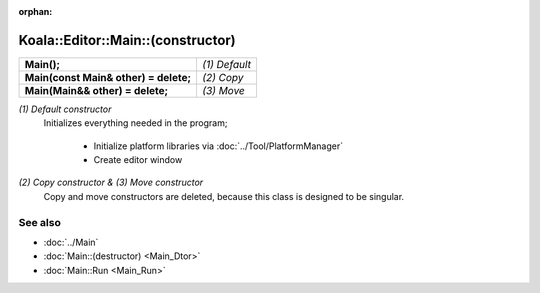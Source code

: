 :orphan:

Koala::Editor::Main::(constructor)
==================================

.. csv-table::
	
	"**Main();**", "*(1) Default*"
	"**Main(const Main& other) = delete;**", "*(2) Copy*"
	"**Main(Main&& other) = delete;**", "*(3) Move*"

*(1) Default constructor*
	Initializes everything needed in the program;
		
		- Initialize platform libraries via :doc:`../Tool/PlatformManager`
		- Create editor window

*(2) Copy constructor & (3) Move constructor*
	Copy and move constructors are deleted, because this class is designed to be singular.

See also
--------

- :doc:`../Main`

- :doc:`Main::(destructor) <Main_Dtor>`

- :doc:`Main::Run <Main_Run>`
